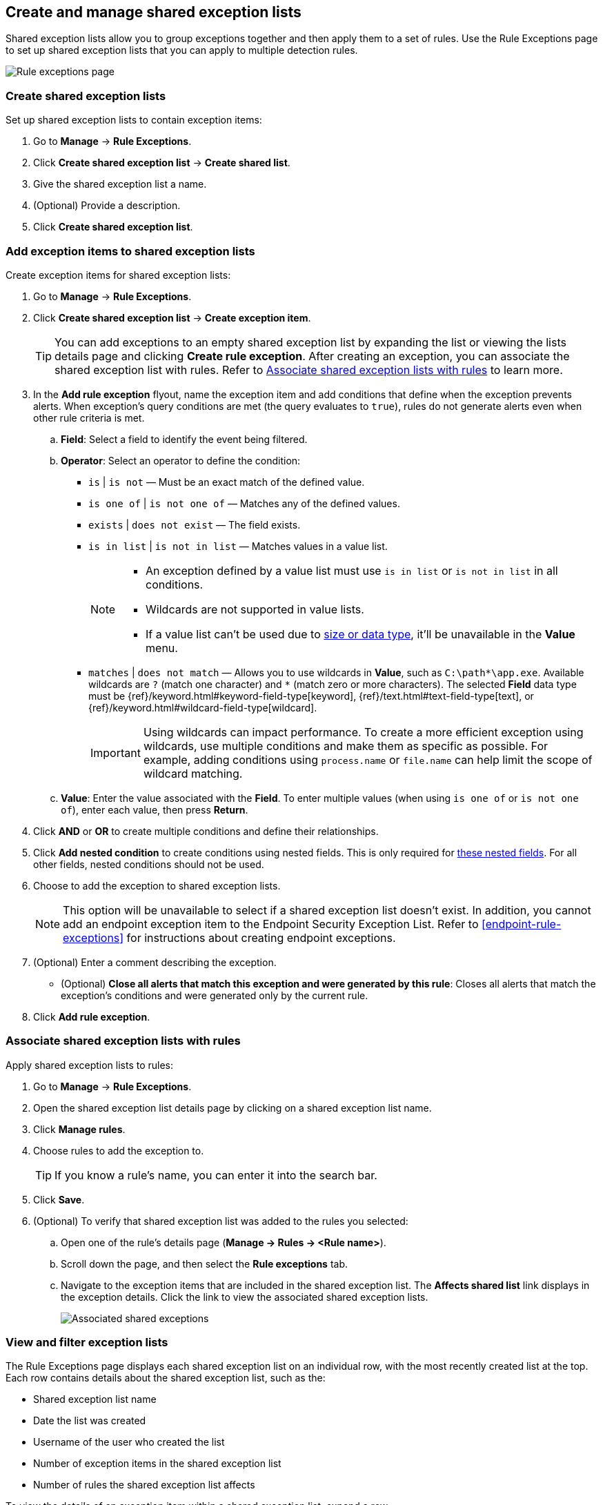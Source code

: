 [[shared-exception-lists]]
== Create and manage shared exception lists

Shared exception lists allow you to group exceptions together and then apply them to a set of rules. Use the Rule Exceptions page to set up shared exception lists that you can apply to multiple detection rules.  

[role="screenshot"]
image::images/rule-exceptions-page.png[Rule exceptions page]

[float]
[[create-shared-exception-list]]
=== Create shared exception lists

Set up shared exception lists to contain exception items:

. Go to *Manage* -> *Rule Exceptions*.
. Click *Create shared exception list* -> *Create shared list*. 
. Give the shared exception list a name. 
. (Optional) Provide a description. 
. Click *Create shared exception list*.

[float]
[[add-exception-items]]
=== Add exception items to shared exception lists

Create exception items for shared exception lists:

. Go to *Manage* -> *Rule Exceptions*.
. Click *Create shared exception list* -> *Create exception item*. 
+
TIP: You can add exceptions to an empty shared exception list by expanding the list or viewing the lists details page and clicking *Create rule exception*. After creating an exception, you can associate the shared exception list with rules. Refer to <<link-shared-exception-lists>> to learn more.

. In the *Add rule exception* flyout, name the exception item and add conditions that define when the exception prevents alerts. When exception's query conditions are met (the query evaluates to `true`), rules do not generate alerts even when other rule criteria is met.
  .. *Field*: Select a field to identify the event being filtered.

  .. *Operator*: Select an operator to define the condition:
    * `is` | `is not` — Must be an exact match of the defined value.
    * `is one of` | `is not one of` — Matches any of the defined values.
    * `exists` | `does not exist` — The field exists.
    * `is in list` | `is not in list` — Matches values in a value list.
+
[NOTE]
=======
* An exception defined by a value list must use `is in list` or `is not in list` in all conditions.
* Wildcards are not supported in value lists.
* If a value list can't be used due to <<manage-value-lists,size or data type>>, it'll be unavailable in the *Value* menu.
=======
    * `matches` | `does not match` — Allows you to use wildcards in *Value*, such as `C:\path\*\app.exe`. Available wildcards are `?` (match one character) and `*` (match zero or more characters). The selected *Field* data type must be {ref}/keyword.html#keyword-field-type[keyword], {ref}/text.html#text-field-type[text], or {ref}/keyword.html#wildcard-field-type[wildcard].
+
IMPORTANT: Using wildcards can impact performance. To create a more efficient exception using wildcards, use multiple conditions and make them as specific as possible. For example, adding conditions using `process.name` or `file.name` can help limit the scope of wildcard matching.

  .. *Value*: Enter the value associated with the *Field*. To enter multiple values (when using `is one of` or `is not one of`), enter each value, then press **Return**.

. Click *AND* or *OR* to create multiple conditions and define their relationships.

. Click *Add nested condition* to create conditions using nested fields. This is only required for
<<nested-field-list, these nested fields>>. For all other fields, nested conditions should not be used.

. Choose to add the exception to shared exception lists. 
+ 
NOTE: This option will be unavailable to select if a shared exception list doesn't exist. In addition, you cannot add an endpoint exception item to the Endpoint Security Exception List. Refer to <<endpoint-rule-exceptions>> for instructions about creating endpoint exceptions. 

. (Optional) Enter a comment describing the exception.

* (Optional) *Close all alerts that match this exception and were generated by this rule*:
Closes all alerts that match the exception's conditions and were generated only by the current rule.
+
. Click *Add rule exception*.

[float]
[[link-shared-exception-lists]]
=== Associate shared exception lists with rules

Apply shared exception lists to rules:

. Go to *Manage* -> *Rule Exceptions*.
. Open the shared exception list details page by clicking on a shared exception list name. 
. Click *Manage rules*. 
. Choose rules to add the exception to. 
+
TIP: If you know a rule's name, you can enter it into the search bar.
. Click *Save*. 
. (Optional) To verify that shared exception list was added to the rules you selected:

.. Open one of the rule’s details page (*Manage → Rules → <Rule name>*).
.. Scroll down the page, and then select the *Rule exceptions* tab. 
.. Navigate to the exception items that are included in the shared exception list. The *Affects shared list* link displays in the exception details. Click the link to view the associated shared exception lists.
+
[role="screenshot"]
image::images/associated-shared-exception-list.png[Associated shared exceptions]

[float]
[[view-shared-exception-lists]]
=== View and filter exception lists 

The Rule Exceptions page displays each shared exception list on an individual row, with the most recently created list at the top. Each row contains details about the shared exception list, such as the:

* Shared exception list name
* Date the list was created
* Username of the user who created the list
* Number of exception items in the shared exception list
* Number of rules the shared exception list affects

To view the details of an exception item within a shared exception list, expand a row.

[role="screenshot"]
image::images/view-filter-shared-exception.png[Associated shared exceptions]

To filter exception lists by a specific value, enter a query in the https://elastic.github.io/eui/#/forms/search-bar[Search bar]. You can search the following attributes:

* `name`
* `list_id`
* `created_by`

If no attribute is selected, the app searches the list name by default.

[float]
[[manage-exception-lists]]
=== Manage shared exception lists

You can edit, export, import and delete shared exception lists from the Rule Exceptions page.  

NOTE: Exception lists that were created in 8.5 and earlier are imported as shared exception lists. 

To export or delete an exception list, select the required action button on the appropriate list. Note that:

* Exception lists are exported to `.ndjson` files.
* Exception lists are also exported as part of any exported detection rules configured with exceptions. Refer to <<import-export-rules-ui>>.
* If an exception list is linked to any rules, you'll get a warning asking you to confirm the deletion. If no rules are linked, the list is deleted without confirmation.

[role="screenshot"]
image::images/actions-exception-list.png[Detail of Exception lists table with export and delete buttons highlighted]